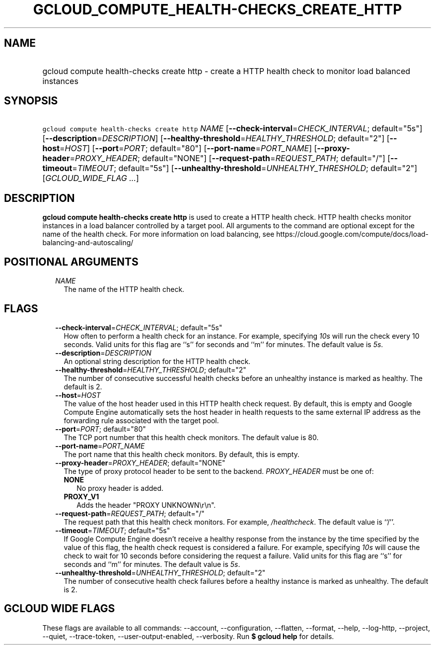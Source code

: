 
.TH "GCLOUD_COMPUTE_HEALTH\-CHECKS_CREATE_HTTP" 1



.SH "NAME"
.HP
gcloud compute health\-checks create http \- create a HTTP health check to monitor load balanced instances



.SH "SYNOPSIS"
.HP
\f5gcloud compute health\-checks create http\fR \fINAME\fR [\fB\-\-check\-interval\fR=\fICHECK_INTERVAL\fR;\ default="5s"] [\fB\-\-description\fR=\fIDESCRIPTION\fR] [\fB\-\-healthy\-threshold\fR=\fIHEALTHY_THRESHOLD\fR;\ default="2"] [\fB\-\-host\fR=\fIHOST\fR] [\fB\-\-port\fR=\fIPORT\fR;\ default="80"] [\fB\-\-port\-name\fR=\fIPORT_NAME\fR] [\fB\-\-proxy\-header\fR=\fIPROXY_HEADER\fR;\ default="NONE"] [\fB\-\-request\-path\fR=\fIREQUEST_PATH\fR;\ default="/"] [\fB\-\-timeout\fR=\fITIMEOUT\fR;\ default="5s"] [\fB\-\-unhealthy\-threshold\fR=\fIUNHEALTHY_THRESHOLD\fR;\ default="2"] [\fIGCLOUD_WIDE_FLAG\ ...\fR]



.SH "DESCRIPTION"

\fBgcloud compute health\-checks create http\fR is used to create a HTTP health
check. HTTP health checks monitor instances in a load balancer controlled by a
target pool. All arguments to the command are optional except for the name of
the health check. For more information on load balancing, see
https://cloud.google.com/compute/docs/load\-balancing\-and\-autoscaling/



.SH "POSITIONAL ARGUMENTS"

.RS 2m
.TP 2m
\fINAME\fR
The name of the HTTP health check.


.RE
.sp

.SH "FLAGS"

.RS 2m
.TP 2m
\fB\-\-check\-interval\fR=\fICHECK_INTERVAL\fR; default="5s"
How often to perform a health check for an instance. For example, specifying
\f5\fI10s\fR\fR will run the check every 10 seconds. Valid units for this flag
are ``s'' for seconds and ``m'' for minutes. The default value is
\f5\fI5s\fR\fR.

.TP 2m
\fB\-\-description\fR=\fIDESCRIPTION\fR
An optional string description for the HTTP health check.

.TP 2m
\fB\-\-healthy\-threshold\fR=\fIHEALTHY_THRESHOLD\fR; default="2"
The number of consecutive successful health checks before an unhealthy instance
is marked as healthy. The default is 2.

.TP 2m
\fB\-\-host\fR=\fIHOST\fR
The value of the host header used in this HTTP health check request. By default,
this is empty and Google Compute Engine automatically sets the host header in
health requests to the same external IP address as the forwarding rule
associated with the target pool.

.TP 2m
\fB\-\-port\fR=\fIPORT\fR; default="80"
The TCP port number that this health check monitors. The default value is 80.

.TP 2m
\fB\-\-port\-name\fR=\fIPORT_NAME\fR
The port name that this health check monitors. By default, this is empty.

.TP 2m
\fB\-\-proxy\-header\fR=\fIPROXY_HEADER\fR; default="NONE"
The type of proxy protocol header to be sent to the backend. \fIPROXY_HEADER\fR
must be one of:

.RS 2m
.TP 2m
\fBNONE\fR
No proxy header is added.
.TP 2m
\fBPROXY_V1\fR
Adds the header "PROXY UNKNOWN\er\en".

.RE
.sp
.TP 2m
\fB\-\-request\-path\fR=\fIREQUEST_PATH\fR; default="/"
The request path that this health check monitors. For example,
\f5\fI/healthcheck\fR\fR. The default value is ``/''.

.TP 2m
\fB\-\-timeout\fR=\fITIMEOUT\fR; default="5s"
If Google Compute Engine doesn't receive a healthy response from the instance by
the time specified by the value of this flag, the health check request is
considered a failure. For example, specifying \f5\fI10s\fR\fR will cause the
check to wait for 10 seconds before considering the request a failure. Valid
units for this flag are ``s'' for seconds and ``m'' for minutes. The default
value is \f5\fI5s\fR\fR.

.TP 2m
\fB\-\-unhealthy\-threshold\fR=\fIUNHEALTHY_THRESHOLD\fR; default="2"
The number of consecutive health check failures before a healthy instance is
marked as unhealthy. The default is 2.


.RE
.sp

.SH "GCLOUD WIDE FLAGS"

These flags are available to all commands: \-\-account, \-\-configuration,
\-\-flatten, \-\-format, \-\-help, \-\-log\-http, \-\-project, \-\-quiet,
\-\-trace\-token, \-\-user\-output\-enabled, \-\-verbosity. Run \fB$ gcloud
help\fR for details.
